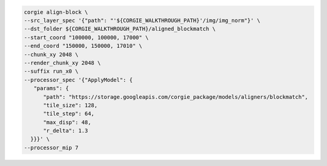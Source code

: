 .. code-block:: bash 

   corgie align-block \
   --src_layer_spec '{"path": "'${CORGIE_WALKTHROUGH_PATH}'/img/img_norm"}' \
   --dst_folder ${CORGIE_WALKTHROUGH_PATH}/aligned_blockmatch \
   --start_coord "100000, 100000, 17000" \
   --end_coord "150000, 150000, 17010" \
   --chunk_xy 2048 \
   --render_chunk_xy 2048 \
   --suffix run_x0 \
   --processor_spec '{"ApplyModel": {
      "params": {
         "path": "https://storage.googleapis.com/corgie_package/models/aligners/blockmatch",
         "tile_size": 128,
         "tile_step": 64,
         "max_disp": 48,
         "r_delta": 1.3
     }}}' \
   --processor_mip 7 


